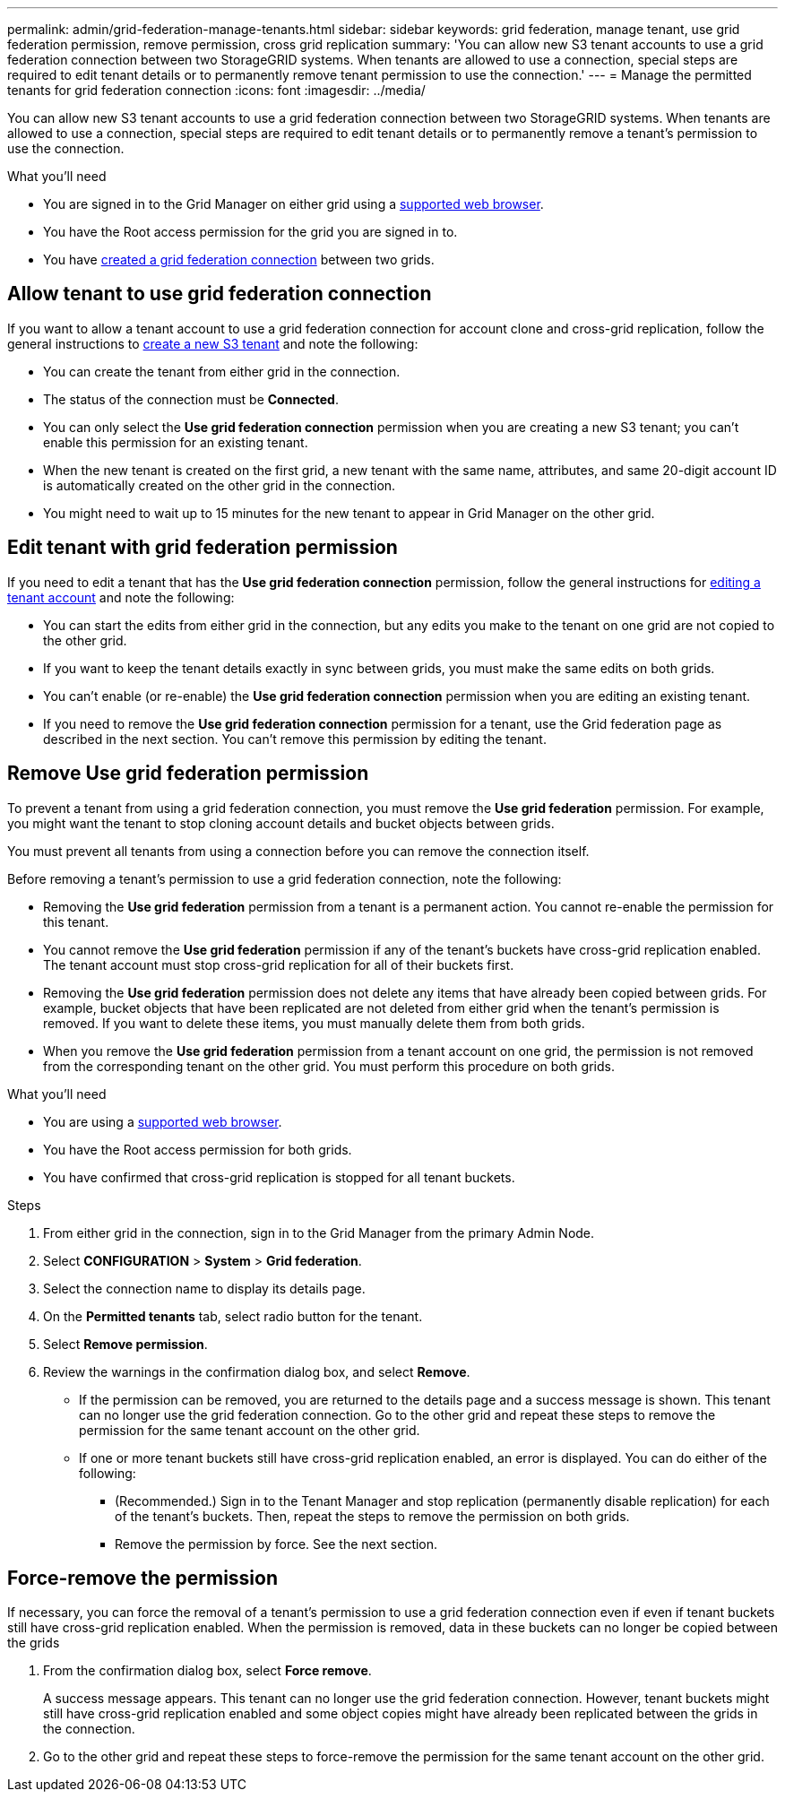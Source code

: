 ---
permalink: admin/grid-federation-manage-tenants.html
sidebar: sidebar
keywords: grid federation, manage tenant, use grid federation permission, remove permission, cross grid replication
summary: 'You can allow new S3 tenant accounts to use a grid federation connection between two StorageGRID systems. When tenants are allowed to use a connection, special steps are required to edit tenant details or to permanently remove tenant permission to use the connection.'
---
= Manage the permitted tenants for grid federation connection
:icons: font
:imagesdir: ../media/

[.lead]
You can allow new S3 tenant accounts to use a grid federation connection between two StorageGRID systems. When tenants are allowed to use a connection, special steps are required to edit tenant details or to permanently remove a tenant's permission to use the connection.

.What you'll need

* You are signed in to the Grid Manager on either grid using a xref:../admin/web-browser-requirements.adoc[supported web browser].
* You have the Root access permission for the grid you are signed in to. 
* You have xref:grid-federation-create-connection.adoc[created a grid federation connection] between two grids.

== Allow tenant to use grid federation connection
If you want to allow a tenant account to use a grid federation connection for account clone and cross-grid replication, follow the general instructions to xref:creating-tenant-account.adoc[create a new S3 tenant] and note the following:

* You can create the tenant from either grid in the connection.

* The status of the connection must be *Connected*.

* You can only select the *Use grid federation connection* permission when you are creating a new S3 tenant; you can't enable this permission for an existing tenant.

* When the new tenant is created on the first grid, a new tenant with the same name, attributes, and same 20-digit account ID is automatically created on the other grid in the connection. 

* You might need to wait up to 15 minutes for the new tenant to appear in Grid Manager on the other grid.

== Edit tenant with grid federation permission

If you need to edit a tenant that has the *Use grid federation connection* permission, follow the general instructions for xref:editing-tenant-account.adoc[editing a tenant account] and note the following:

* You can start the edits from either grid in the connection, but any edits you make to the tenant on one grid are not copied to the other grid.

* If you want to keep the tenant details exactly in sync between grids, you must make the same edits on both grids.

* You can't enable (or re-enable) the *Use grid federation connection* permission when you are editing an existing tenant.

* If you need to remove the *Use grid federation connection* permission for a tenant, use the Grid federation page as described in the next section. You can't remove this permission by editing the tenant.

== Remove Use grid federation permission

To prevent a tenant from using a grid federation connection, you must remove the *Use grid federation* permission. For example, you might want the tenant to stop cloning account details and bucket objects between grids. 

You must prevent all tenants from using a connection before you can remove the connection itself.

Before removing a tenant's permission to use a grid federation connection, note the following:

* Removing the *Use grid federation* permission from a tenant is a permanent action. You cannot re-enable the permission for this tenant.

* You cannot remove the *Use grid federation* permission if any of the tenant's buckets have cross-grid replication enabled. The tenant account must stop cross-grid replication for all of their buckets first. 

* Removing the *Use grid federation* permission does not delete any items that have already been copied between grids. For example, bucket objects that have been replicated are not deleted from either grid when the tenant's permission is removed. If you want to delete these items, you must manually delete them from both grids.

* When you remove the *Use grid federation* permission from a tenant account on one grid, the permission is not removed from the corresponding tenant on the other grid. You must perform this procedure on both grids.

.What you'll need

* You are using a xref:../admin/web-browser-requirements.adoc[supported web browser].
* You have the Root access permission for both grids. 
* You have confirmed that cross-grid replication is stopped for all tenant buckets.

.Steps

. From either grid in the connection, sign in to the Grid Manager from the primary Admin Node.
. Select *CONFIGURATION* > *System* > *Grid federation*.
. Select the connection name to display its details page.
. On the *Permitted tenants* tab, select radio button for the tenant. 
. Select *Remove permission*.
. Review the warnings in the confirmation dialog box, and select *Remove*.

* If the permission can be removed, you are returned to the details page and a success message is shown. This tenant can no longer use the grid federation connection. Go to the other grid and repeat these steps to remove the permission for the same tenant account on the other grid.

* If one or more tenant buckets still have cross-grid replication enabled, an error is displayed. You can do either of the following:

** (Recommended.) Sign in to the Tenant Manager and stop replication (permanently disable replication) for each of the tenant's buckets. Then, repeat the steps to remove the permission on both grids.
** Remove the permission by force. See the next section.

== [[force_remove_permission]]Force-remove the permission

If necessary, you can force the removal of a tenant's permission to use a grid federation connection even if even if tenant buckets still have cross-grid replication enabled. When the permission is removed, data in these buckets can no longer be copied between the grids

. From the confirmation dialog box, select *Force remove*.
+
A success message appears. This tenant can no longer use the grid federation connection. However, tenant buckets might still have cross-grid replication enabled and some object copies might have already been replicated between the grids in the connection.

. Go to the other grid and repeat these steps to force-remove the permission for the same tenant account on the other grid.



